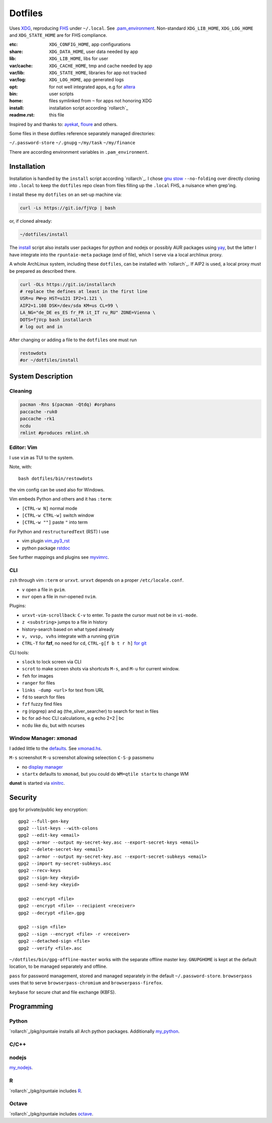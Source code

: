 ********
Dotfiles
********

Uses `XDG <https://wiki.archlinux.org/index.php/XDG_Base_Directory>`__,
reproducing `FHS <http://linux.die.net/man/7/hier>`__ under ``~/.local``.
See 
`.pam_environment <https://raw.githubusercontent.com/rpuntaie/dotfiles/desktop/home/.pam_environment>`__.
Non-standard ``XDG_LIB_HOME``, ``XDG_LOG_HOME`` and ``XDG_STATE_HOME`` are for FHS compliance.

:etc:       ``XDG_CONFIG_HOME``, app configurations
:share:     ``XDG_DATA_HOME``, user data needed by app
:lib:       ``XDG_LIB_HOME``, libs for user
:var/cache: ``XDG_CACHE_HOME``, tmp and cache needed by app
:var/lib:   ``XDG_STATE_HOME``, libraries for app not tracked  
:var/log:   ``XDG_LOG_HOME``, app generated logs
:opt: for not well integrated apps, 
      e.g for `altera <https://github.com/ayekat/dotfiles/blob/master/etc/sh/profile.d/40-altera.sh>`__
:bin: user scripts
:home: files symlinked from ``~`` for apps not honoring XDG
:install: installation script according `rollarch`_
:readme.rst: this file

Inspired by and thanks to:
`ayekat <https://github.com/ayekat/dotfiles>`__,
`floure <https://gitlab.gnugen.ch/floure/dotfiles>`__ and others.

Some files in these dotfiles reference separately managed directories:

``~/.password-store``
``~/.gnupg``
``~/my/task``
``~/my/finance``

There are according environment variables in ``.pam_environment``.

Installation
============

Installation is handled by the ``install`` script according `rollarch`_.
I chose
`gnu stow <https://www.gnu.org/software/stow/manual/stow.html#Invoking-Stow>`__ ``--no-folding``
over directly cloning into ``.local`` 
to keep the ``dotfiles`` repo clean from files filling up the ``.local`` FHS,
a nuisance when grep'ing.

I install these my ``dotfiles`` on an set-up machine via:

.. code:: sh

   curl -Ls https://git.io/fjVcp | bash

or, if cloned already:

.. code:: sh

    ~/dotfiles/install

The 
`install <https://raw.githubusercontent.com/rpuntaie/dotfiles/desktop/install>`__
script also installs user packages for python and nodejs or possibly 
AUR packages using `yay <https://github.com/Jguer/yay>`__,
but the latter I have integrate into the ``rpuntaie-meta`` package (end of file),
which I serve via a local archlinux proxy.

A whole ArchLinux system, including these ``dotfiles``, can be installed with `rollarch`_.
If AIP2 is used, a local proxy must be prepared as described there.

.. code:: sh

    curl -OLs https://git.io/installarch
    # replace the defines at least in the first line
    USR=u PW=p HST=u121 IP2=1.121 \
    AIP2=1.108 DSK=/dev/sda KM=us CL=99 \
    LA_NG="de_DE es_ES fr_FR it_IT ru_RU" ZONE=Vienna \
    DOTS=fjVcp bash installarch
    # log out and in

After changing or adding a file to the ``dotfiles`` one must run

.. code:: sh

   restowdots
   #or ~/dotfiles/install

System Description
==================

Cleaning
--------

.. code:: sh

  pacman -Rns $(pacman -Qtdq) #orphans
  paccache -ruk0
  paccache -rk1
  ncdu
  rmlint #produces rmlint.sh


Editor: Vim
-----------

I use ``vim`` as TUI to the system.

Note, with::

  bash dotfiles/bin/restowdots

the vim config can be used also for Windows.

Vim embeds Python and others and it has
``:term``:

- ``[CTRL-w N]`` normal mode
- ``[CTRL-w CTRL-w]`` switch window
- ``[CTRL-w ""]`` paste ``"`` into term

For Python and ``restructuredText`` (RST) I use

- vim plugin `vim_py3_rst <https://github.com/rpuntaie/vim_py3_rst>`__
- python package `rstdoc <https://github.com/rpuntaie/rstdoc>`__

See further mappings and plugins see 
`myvimrc <https://raw.githubusercontent.com/rpuntaie/dotfiles/desktop/etc/vim/doc/myvimrc.txt>`__.

CLI
---

``zsh`` through vim ``:term`` or ``urxvt``.
``urxvt`` depends on a proper ``/etc/locale.conf``.

- ``v`` open a file in ``gvim``.
- ``nvr`` open a file in nvr-opened ``nvim``.

Plugins:

- ``urxvt-vim-scrollback``: ``C-v`` to enter. 
  To paste the cursor must not be in ``vi-mode``.

- ``z <substring>`` jumps to a file in history

- history-search based on what typed already

- ``v, vvsp, vvhs`` integrate with a running ``gVim``

- ``CTRL-T`` for **fzf**, no need for ``cd``,
  ``CTRL-g[f b t r h]`` `for git <https://gist.github.com/junegunn/8b572b8d4b5eddd8b85e5f4d40f17236>`__

CLI tools:

- ``slock`` to lock screen via CLI
- ``scrot`` to make screen shots via shortcuts ``M-s``, and ``M-u`` for current window.
- ``feh`` for images
- ``ranger`` for files
- ``links -dump <url>`` for text from URL
- ``fd`` to search for files
- ``fzf`` fuzzy find files
- ``rg`` (ripgrep) and ``ag`` (the_silver_searcher) to search for text in files
- ``bc`` for ad-hoc CLI calculations, e.g echo 2+2 | bc
- ``ncdu`` like ``du``, but with ncurses

Window Manager: xmonad
----------------------

I added little to the `defaults <https://xmonad.org/manpage.html>`__.
See `xmonad.hs <https://github.com/rpuntaie/dotfiles/blob/master/etc/xmonad/xmonad.hs>`__.

``M-s`` screenshot
``M-u`` screenshot allowing seleection
``C-S-p`` passmenu

- no `display manager <https://wiki.archlinux.org/index.php/Display_manager>`__
- ``startx`` defaults to ``xmonad``, but you could do ``WM=qtile startx`` to change WM

**dunst** is started via `xinitrc <https://github.com/rpuntaie/dotfiles/blob/master/etc/X11/xinitrc.hs>`__.

Security
========


``gpg`` for private/public key encryption::

   gpg2 --full-gen-key
   gpg2 --list-keys --with-colons
   gpg2 --edit-key <email>
   gpg2 --armor --output my-secret-key.asc --export-secret-keys <email>
   gpg2 --delete-secret-key <email>
   gpg2 --armor --output my-secret-key.asc --export-secret-subkeys <email>
   gpg2 --import my-secret-subkeys.asc
   gpg2 --recv-keys
   gpg2 --sign-key <keyid>
   gpg2 --send-key <keyid>

   gpg2 --encrypt <file>
   gpg2 --encrypt <file> --recipient <receiver>
   gpg2 --decrypt <file>.gpg

   gpg2 --sign <file>
   gpg2 --sign --encrypt <file> -r <receiver>
   gpg2 --detached-sign <file>
   gpg2 --verify <file>.asc

``~/dotfiles/bin/gpg-offline-master`` works with the separate offline master key.
``GNUPGHOME`` is kept at the default location, to be managed separately and offline.

``pass`` for password management, stored and managed separately in the default ``~/.password-store``.
``browserpass`` uses that to serve ``browserpass-chromium`` and ``browserpass-firefox``.

``keybase`` for secure chat and file exchange (KBFS).

Programming
===========

Python
------

`rollarch`_/pkg/rpuntaie installs all Arch python packages.
Additionally `my_python <https://raw.githubusercontent.com/rpuntaie/dotfiles/desktop/bin/my_python>`__.

C/C++
-----

nodejs
------

`my_nodejs <https://raw.githubusercontent.com/rpuntaie/dotfiles/desktop/bin/my_nodejs>`__.

R
---

`rollarch`_/pkg/rpuntaie includes `R <https://www.r-project.org/>`_.

Octave
------

`rollarch`_/pkg/rpuntaie includes `octave <https://hg.savannah.gnu.org/hgweb/octave/file/>`_.

